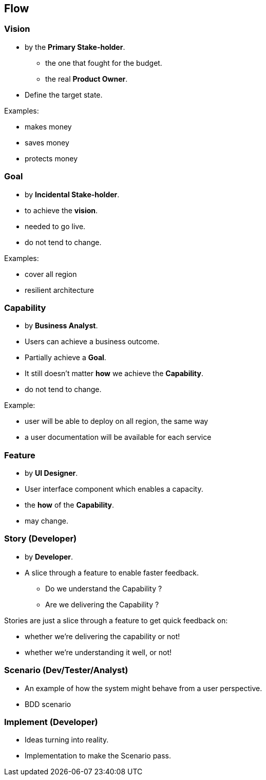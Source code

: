 == Flow

=== Vision

* by the *Primary Stake-holder*.
** the one that fought for the budget.
** the real *Product Owner*.
* Define the target state.

.Examples:
* makes money
* saves money
* protects money

=== Goal

* by *Incidental Stake-holder*.
* to achieve the *vision*.
* needed to go live.
* do not tend to change.

.Examples:
* cover all region
* resilient architecture

=== Capability

* by *Business Analyst*.
* Users can achieve a business outcome.
* Partially achieve a *Goal*.
* It still doesn’t matter *how* we achieve the *Capability*.
* do not tend to change.

.Example:
* user will be able to deploy on all region, the same way
* a user documentation will be available for each service

=== Feature

* by *UI Designer*.
* User interface component which enables a capacity.
* the *how* of the *Capability*.
* may change.

=== Story (Developer)

* by *Developer*.
* A slice through a feature to enable faster feedback.
** Do we understand the Capability ?
** Are we delivering the Capability ?

[.notes]
--
Stories are just a slice through a feature to get quick feedback on:

* whether we’re delivering the capability or not!
* whether we’re understanding it well, or not!
--

=== Scenario (Dev/Tester/Analyst)

* An example of how the system might behave from a user perspective.

[.notes]
--
* BDD scenario
--

=== Implement (Developer)

* Ideas turning into reality.

[.notes]
--
* Implementation to make the Scenario pass.
--
